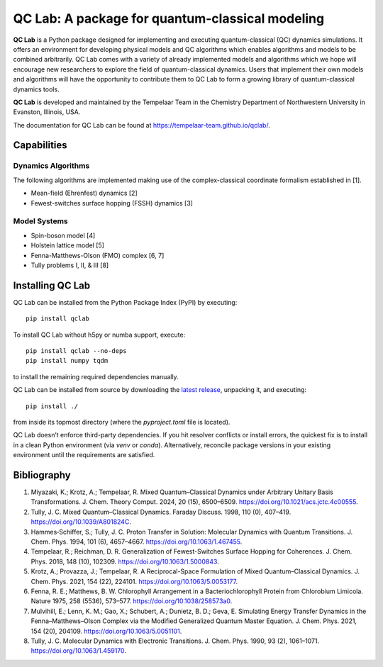 QC Lab: A package for quantum-classical modeling
================================================


**QC Lab** is a Python package designed for implementing and executing quantum-classical (QC) dynamics simulations.
It offers an environment for developing physical models and QC algorithms which enables algorithms and models to be combined arbitrarily.
QC Lab comes with a variety of already implemented models and algorithms which we hope will encourage new researchers to explore the field of quantum-classical dynamics. Users that implement their own models and algorithms will have the opportunity to contribute them to QC Lab to form a growing library of quantum-classical dynamics tools.


**QC Lab** is developed and maintained by the Tempelaar Team in the Chemistry Department of Northwestern University in Evanston, Illinois, USA.


The documentation for QC Lab can be found at https://tempelaar-team.github.io/qclab/.


Capabilities
------------

Dynamics Algorithms
```````````````````

The following algorithms are implemented making use of the complex-classical coordinate formalism established in [1].


* Mean-field (Ehrenfest) dynamics [2]
* Fewest-switches surface hopping (FSSH) dynamics [3]

Model Systems
`````````````

* Spin-boson model [4]
* Holstein lattice model [5]
* Fenna-Matthews-Olson (FMO) complex [6, 7]
* Tully problems I, II, & III [8]


Installing QC Lab
-----------------

QC Lab can be installed from the Python Package Index (PyPI) by executing::

   pip install qclab

To install QC Lab without h5py or numba support, execute::

   pip install qclab --no-deps
   pip install numpy tqdm

to install the remaining required dependencies manually.

QC Lab can be installed from source by downloading the `latest release <https://github.com/tempelaar-team/qclab/releases>`_,
unpacking it, and executing::

   pip install ./

from inside its topmost directory (where the `pyproject.toml` file is located).


QC Lab doesn’t enforce third-party dependencies. If you hit resolver conflicts or install errors, the quickest fix is to install in a clean Python environment (via `venv` or `conda`). Alternatively, reconcile package versions in your existing environment until the requirements are satisfied.


Bibliography
------------

1. Miyazaki, K.; Krotz, A.; Tempelaar, R. Mixed Quantum–Classical Dynamics under Arbitrary Unitary Basis Transformations. J. Chem. Theory Comput. 2024, 20 (15), 6500–6509. https://doi.org/10.1021/acs.jctc.4c00555.
2. Tully, J. C. Mixed Quantum–Classical Dynamics. Faraday Discuss. 1998, 110 (0), 407–419. https://doi.org/10.1039/A801824C.
3. Hammes‐Schiffer, S.; Tully, J. C. Proton Transfer in Solution: Molecular Dynamics with Quantum Transitions. J. Chem. Phys. 1994, 101 (6), 4657–4667. https://doi.org/10.1063/1.467455.
4. Tempelaar, R.; Reichman, D. R. Generalization of Fewest-Switches Surface Hopping for Coherences. J. Chem. Phys. 2018, 148 (10), 102309. https://doi.org/10.1063/1.5000843.
5. Krotz, A.; Provazza, J.; Tempelaar, R. A Reciprocal-Space Formulation of Mixed Quantum–Classical Dynamics. J. Chem. Phys. 2021, 154 (22), 224101. https://doi.org/10.1063/5.0053177.
6. Fenna, R. E.; Matthews, B. W. Chlorophyll Arrangement in a Bacteriochlorophyll Protein from Chlorobium Limicola. Nature 1975, 258 (5536), 573–577. https://doi.org/10.1038/258573a0.
7. Mulvihill, E.; Lenn, K. M.; Gao, X.; Schubert, A.; Dunietz, B. D.; Geva, E. Simulating Energy Transfer Dynamics in the Fenna–Matthews–Olson Complex via the Modified Generalized Quantum Master Equation. J. Chem. Phys. 2021, 154 (20), 204109. https://doi.org/10.1063/5.0051101.
8. Tully, J. C. Molecular Dynamics with Electronic Transitions. J. Chem. Phys. 1990, 93 (2), 1061–1071. https://doi.org/10.1063/1.459170.
